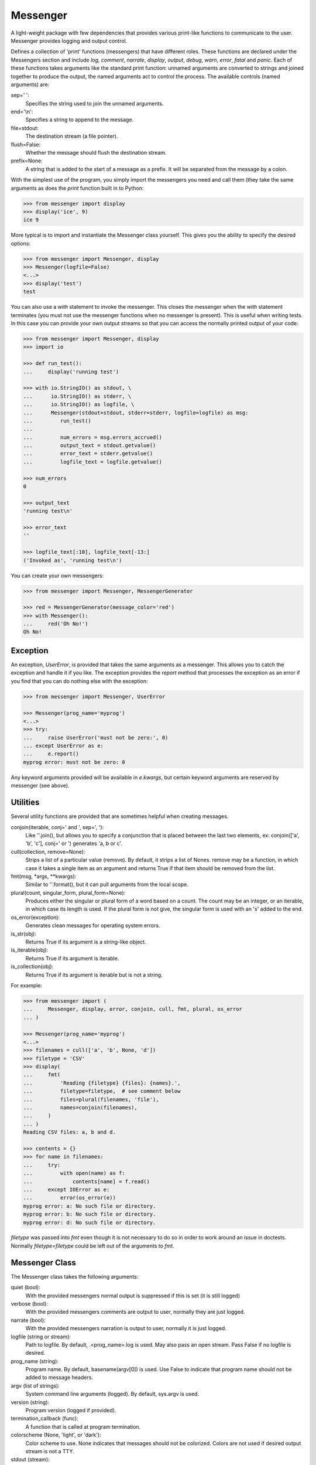Messenger
=========

A light-weight package with few dependencies that provides various print-like 
functions to communicate to the user. Messenger provides logging and output 
control.

Defines a collection of 'print' functions (messengers) that have different 
roles.  These functions are declared under the Messengers section and include 
*log*, *comment*, *narrate*, *display*, *output*, *debug*, *warn*, *error*, 
*fatal* and *panic*.  Each of these functions takes arguments like the standard 
print function: unnamed arguments are converted to strings and joined together 
to produce the output, the named arguments act to control the process.  The 
available controls (named arguments) are:

sep=' ':
   Specifies the string used to join the unnamed arguments.
end='\\n':
   Specifies a string to append to the message.
file=stdout:
   The destination stream (a file pointer).
flush=False:
   Whether the message should flush the destination stream.
prefix=None:
   A string that is added to the start of a message as a prefix.  It will be 
   separated from the message by a colon.

With the simplest use of the program, you simply import the messengers you need 
and call them (they take the same arguments as does the *print* function built 
in to Python:

.. code-block:: python

    >>> from messenger import display
    >>> display('ice', 9)
    ice 9

More typical is to import and instantiate the Messenger class yourself. This 
gives you the ability to specify the desired options:

.. code-block:: python

    >>> from messenger import Messenger, display
    >>> Messenger(logfile=False)
    <...>
    >>> display('test')
    test

You can also use a *with* statement to invoke the messenger. This closes the 
messenger when the *with* statement terminates (you must not use the messenger 
functions when no messenger is present). This is useful when writing tests. In 
this case you can provide your own output streams so that you can access the 
normally printed output of your code:

.. code-block:: python

    >>> from messenger import Messenger, display
    >>> import io

    >>> def run_test():
    ...     display('running test')

    >>> with io.StringIO() as stdout, \
    ...      io.StringIO() as stderr, \
    ...      io.StringIO() as logfile, \
    ...      Messenger(stdout=stdout, stderr=stderr, logfile=logfile) as msg:
    ...         run_test()
    ...
    ...         num_errors = msg.errors_accrued()
    ...         output_text = stdout.getvalue()
    ...         error_text = stderr.getvalue()
    ...         logfile_text = logfile.getvalue()

    >>> num_errors
    0

    >>> output_text
    'running test\n'

    >>> error_text
    ''

    >>> logfile_text[:10], logfile_text[-13:]
    ('Invoked as', 'running test\n')

You can create your own messengers:

.. code-block:: python

    >>> from messenger import Messenger, MessengerGenerator

    >>> red = MessengerGenerator(message_color='red')
    >>> with Messenger():
    ...     red('Oh No!')
    Oh No!


Exception
---------
An exception, *UserError*, is provided that takes the same arguments as 
a messenger.  This allows you to catch the exception and handle it if you like.  
The exception provides the *report* method that processes the exception as an 
error if you find that you can do nothing else with the exception:

.. code-block:: python

    >>> from messenger import Messenger, UserError

    >>> Messenger(prog_name='myprog')
    <...>
    >>> try:
    ...     raise UserError('must not be zero:', 0)
    ... except UserError as e:
    ...     e.report()
    myprog error: must not be zero: 0

Any keyword arguments provided will be available in *e.kwargs*, but certain 
keyword arguments are reserved by messenger (see above).


Utilities
---------

Several utility functions are provided that are sometimes helpful when creating 
messages.

conjoin(iterable, conj=' and ', sep=', '):
    Like ''.join(), but allows you to specify a conjunction that is placed 
    between the last two elements, ex: conjoin(['a', 'b', 'c'], conj=' or ') 
    generates 'a, b or c'.

cull(collection, remove=None):
    Strips a list of a particular value (remove). By default, it strips a list 
    of Nones. remove may be a function, in which case it takes a single item as 
    an argument and returns True if that item should be removed from the list.

fmt(msg, \*args, \**kwargs):
    Similar to ''.format(), but it can pull arguments from the local scope.

plural(count, singular_form, plural_form=None):
    Produces either the singular or plural form of a word based on a count.
    The count may be an integer, or an iterable, in which case its length is 
    used. If the plural form is not give, the singular form is used with an 's' 
    added to the end.

os_error(exception):
    Generates clean messages for operating system errors.

is_str(obj):
    Returns True if its argument is a string-like object.

is_iterable(obj):
    Returns True if its argument is iterable.

is_collection(obj):
    Returns True if its argument is iterable but is not a string.

For example:

.. code-block:: python

    >>> from messenger import (
    ...     Messenger, display, error, conjoin, cull, fmt, plural, os_error
    ... )

    >>> Messenger(prog_name='myprog')
    <...>
    >>> filenames = cull(['a', 'b', None, 'd'])
    >>> filetype = 'CSV'
    >>> display(
    ...     fmt(
    ...         'Reading {filetype} {files}: {names}.',
    ...         filetype=filetype,  # see comment below
    ...         files=plural(filenames, 'file'),
    ...         names=conjoin(filenames),
    ...     )
    ... )
    Reading CSV files: a, b and d.

    >>> contents = {}
    >>> for name in filenames:
    ...     try:
    ...         with open(name) as f:
    ...             contents[name] = f.read()
    ...     except IOError as e:
    ...         error(os_error(e))
    myprog error: a: No such file or directory.
    myprog error: b: No such file or directory.
    myprog error: d: No such file or directory.

*filetype* was passed into *fmt* even though it is not necessary to do so in 
order to work around an issue in doctests. Normally *filetype=filetype* could be 
left out of the arguments to *fmt*.


Messenger Class
---------------
The Messenger class takes the following arguments:

quiet (bool):
    With the provided messengers normal output is suppressed if this is set (it 
    is still logged)
verbose (bool):
    With the provided messengers comments are output to user, normally they are 
    just logged.
narrate (bool):
    With the provided messengers narration is output to user, normally it is 
    just logged.
logfile (string or stream):
   Path to logfile. By default, .<prog_name>.log is used. May also 
   pass an open stream. Pass False if no logfile is desired.
prog_name (string):
   Program name. By default, basename(argv[0]) is used. Use False to indicate 
   that program name should not be added to message headers.
argv (list of strings):
   System command line arguments (logged). By default, sys.argv is used.
version (string):
   Program version (logged if provided).
termination_callback (func):
   A function that is called at program termination.
colorscheme (None, 'light', or 'dark'):
   Color scheme to use. None indicates that messages should not be 
   colorized. Colors are not used if desired output stream is not 
   a TTY.
stdout (stream):
   Messages are sent here by default. Generally used for testing. If 
   not given, sys.stdout is used.
stderr (stream):
   Termination messages are sent here by default. Generally used for 
   testing.  If not given, sys.stderr is used.
\**kwargs:
   Any additional keyword arguments are made attributes that are ignored by 
   Messenger, but may be accessed by the messengers.

The Messenger class provides the following user accessible methods. These 
methods are available as functions, which act on the current Messenger.

suppress_output(mute):
   If the argument is true, all output from the provided messengers is 
   suppressed except for fatal errors.

done():
   Terminates the program normally (exit status is 0).

terminate(status=None):
   Terminate the program with the given exit status. If specified, the exit 
   status should be a positive integer less than 128. Usually, the following 
   values are used:

   | 0: success  
   | 1: unexpected error 
   | 2: invalid invocation
   | 3: panic

   If the exit status is not specified, then the exit status is set to 1 if an 
   error occurred and 0 otherwise.

terminate_if_errors(status=1):
   Terminate the program with the given exit status if an error has occurred.  

errors_accrued():
   Return the number of errors that have accrued.

disconnect():
   Deactivate the current Messenger, leaving no active Messenger.


MessengerGenerator Class
------------------------
The MessengerGenerator class takes the following arguments:

severity=None:
   Messages with severities get headers and the severity acts as label.
is_error=False:
   Message is counted as an error.
log=True:
   Send to the log file, may be a boolean or a function that accepts the 
   messenger as an argument and returns a boolean.
output=True:
   Send to the output stream, may be a boolean or a function that accepts the 
   messenger as an argument and returns a boolean.
terminate=False:
   Terminate the program, exit status is the value of the terminate unless 
   terminate==True, in which case 1 is returned if an error occurred and 
   0 otherwise.
message_color=None:
   Color used to display the message. Choose from *black*, *red*, *green*, 
   *yellow*, *blue*, *magenta*, *cyan*, *white*.
header_color=None:
   Color used to display the header, if one is produced.


Standard Messengers
-------------------

The following messengers are provided. All of the messengers except those that 
process fatal error messages and debugging messages do not produce any output if 
*mute* is set.

.. code-block:: python

   log = MessengerGenerator(
       output=False,
       log=lambda messenger: not messenger.mute,
   )

Saves a message to the log file without displaying it.

.. code-block:: python

   comment = MessengerGenerator(
       output=lambda messenger: messenger.verbose and not messenger.mute,
       log=lambda messenger: not messenger.mute,
       message_color='cyan',
   )

Displays a message only if *verbose* is set. Logs the message. The message is 
displayed in cyan.

.. code-block:: python

   narrate = MessengerGenerator(
       output=lambda messenger: messenger.narrate and not messenger.mute,
       log=lambda messenger: not messenger.mute,
       message_color='blue',
   )

Displays a message only if *narrate* is set. Logs the message. The message is 
displayed in blue.

.. code-block:: python

   display = MessengerGenerator(
       output=lambda messenger: not messenger.quiet and not messenger.mute,
       log=lambda messenger: not messenger.mute,
   )


Displays a message if *quiet* is not set. Logs the message.

.. code-block:: python

   output = MessengerGenerator(
       output=lambda messenger: not messenger.mute,
       log=lambda messenger: not messenger.mute,
   )

Displays and logs a message.

.. code-block:: python

   debug = MessengerGenerator(
       severity='DEBUG',
       output=True,
       log=True,
       header_color='magenta',
   )

Displays and logs a debugging message. A header with the label *DEBUG* is added 
to the message and the header is colored magenta.

Displays and logs a message.

.. code-block:: python

   warn = MessengerGenerator(
       severity='warning',
       header_color='yellow',
       output=lambda messenger: not messenger.mute,
       log=lambda messenger: not messenger.mute,
   )

Displays and logs a warning message. A header with the label *warning* is added 
to the message and the header is colored yellow.

.. code-block:: python

   error = MessengerGenerator(
       severity='error',
       is_error=True,
       header_color='red',
       output=lambda messenger: not messenger.mute,
       log=lambda messenger: not messenger.mute,
   )

Displays and logs an error message. A header with the label *error* is added to 
the message and the header is colored red.

.. code-block:: python

   fatal = MessengerGenerator(
       severity='error',
       is_error=True,
       terminate=1,
       header_color='red',
       output=True,
       log=True,
   )

Displays and logs an error message. A header with the label *error* is added to 
the message and the header is colored red. The program is terminated with an 
exit status of 1.

.. code-block:: python

   panic = MessengerGenerator(
       severity='internal error (please report)',
       is_error=True,
       terminate=3,
       header_color='red',
       output=True,
       log=True,
   )

Displays and logs a panic message. A header with the label *internal error* is 
added to the message and the header is colored red. The program is terminated 
with an exit status of 3.

